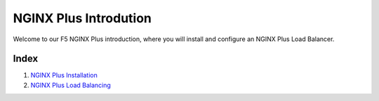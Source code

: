 NGINX Plus Introdution
=====================

Welcome to our F5 NGINX Plus introduction, where you will install and configure an NGINX Plus Load Balancer.

Index
------------

#. `NGINX Plus Installation </lab1.rst/>`__

#. `NGINX Plus Load Balancing  </lab2.rst/>`__